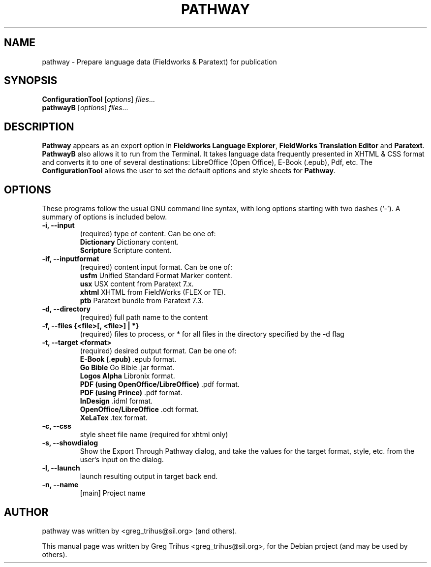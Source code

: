 .\"                                      Hey, EMACS: -*- nroff -*-
.\" First parameter, NAME, should be all caps
.\" Second parameter, SECTION, should be 1-8, maybe w/ subsection
.\" other parameters are allowed: see man(7), man(1)
.TH PATHWAY 7 "January 30, 2012"
.\" Please adjust this date whenever revising the manpage.
.\"
.\" Some roff macros, for reference:
.\" .nh        disable hyphenation
.\" .hy        enable hyphenation
.\" .ad l      left justify
.\" .ad b      justify to both left and right margins
.\" .nf        disable filling
.\" .fi        enable filling
.\" .br        insert line break
.\" .sp <n>    insert n+1 empty lines
.\" for manpage-specific macros, see man(7)
.SH NAME
pathway \- Prepare language data (Fieldworks & Paratext) for publication
.SH SYNOPSIS
.B ConfigurationTool
.RI [ options ] " files" ...
.br
.B pathwayB
.RI [ options ] " files" ...
.SH DESCRIPTION
.B Pathway
appears as an export option in \fBFieldworks Language Explorer\fP, \fBFieldWorks Translation Editor\fP
and \fBParatext\fP. \fBPathwayB\fP also allows it to run from the Terminal. It takes language data frequently
presented in XHTML & CSS format and converts it to one of several destinations: LibreOffice (Open Office), 
E-Book (.epub), Pdf, etc. The \fBConfigurationTool\fP allows the user to set the default options and style sheets
for \fBPathway\fP.
.PP
.\" TeX users may be more comfortable with the \fB<whatever>\fP and
.\" \fI<whatever>\fP escape sequences to invode bold face and italics,
.\" respectively.
.SH OPTIONS
These programs follow the usual GNU command line syntax, with long
options starting with two dashes (`-').
A summary of options is included below.
.TP
.B \-i, \-\-input
(required) type of content. Can be one of:
.br
.B Dictionary
\t Dictionary content.
.br
.B Scripture
\t Scripture content.
.TP
.B \-if, \-\-inputformat
(required) content input format. Can be one of:
.br
.B usfm
Unified Standard Format Marker content.
.br
.B usx
USX content from Paratext 7.x.
.br
.B xhtml
XHTML from FieldWorks (FLEX or TE).
.br
.B ptb
Paratext bundle from Paratext 7.3.
.TP
.B \-d, \-\-directory
(required) full path name to the content
.TP
.B \-f, \-\-files {<file>[, <file>] | *}
(required) files to process, or * for all files in the directory specified by the -d flag
.TP
.B \-t, \-\-target <format>
(required) desired output format. Can be one of:
.br
\fBE-Book (\.epub)\fP \.epub format.
.br
\fBGo Bible\fP Go Bible .jar format.
.br
\fBLogos Alpha\fP Libronix format.
.br
\fBPDF (using OpenOffice/LibreOffice)\fP \.pdf format.
.br
\fBPDF (using Prince)\fP \.pdf format.
.br
\fBInDesign\fP \.idml format.
.br
\fBOpenOffice/LibreOffice\fP \.odt format.
.br
\fBXeLaTex\fP \.tex format.
.TP
.B \-c, \-\-css
style sheet file name (required for xhtml only)
.TP
.B \-s, \-\-showdialog
Show the Export Through Pathway dialog, and take the values for the target format, style, etc. from the user's input on the dialog.
.TP
.B \-l, \-\-launch
launch resulting output in target back end.
.TP
.B \-n, \-\-name
[main] Project name
.SH AUTHOR
pathway was written by <greg_trihus@sil.org> (and others).
.PP
This manual page was written by Greg Trihus <greg_trihus@sil.org>,
for the Debian project (and may be used by others).
.br
